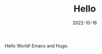 #+TITLE: Hello
#+DATE: 2022-10-18
#+DRAFT: false
#+TAGS[]: ["Hello"]
#+CATEGORIES[]: ["Blog"]
Hello World!
Emacs and Hugo.
